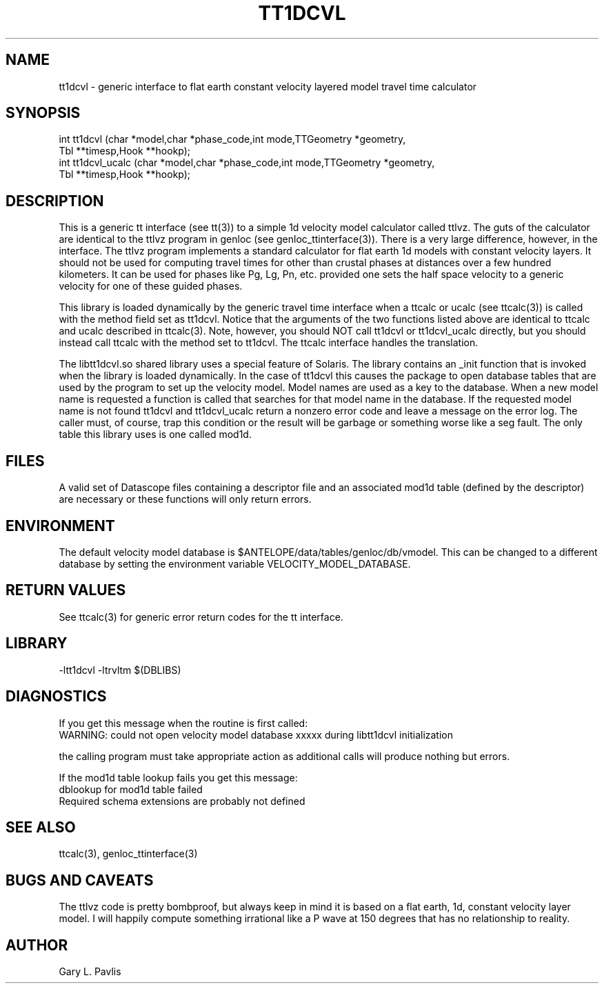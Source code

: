'\" te	
.TH TT1DCVL  3 "$Date$"
.SH NAME
tt1dcvl - generic interface to
flat earth constant velocity layered model travel time calculator
.SH SYNOPSIS
.nf
int tt1dcvl (char *model,char *phase_code,int mode,TTGeometry *geometry,
    Tbl **timesp,Hook **hookp);
int tt1dcvl_ucalc (char *model,char *phase_code,int mode,TTGeometry *geometry,
    Tbl **timesp,Hook **hookp);

.fi
.SH DESCRIPTION
.LP
This is a generic tt interface (see tt(3)) to a simple 1d velocity 
model calculator called ttlvz.  The guts of the calculator are identical
to the ttlvz program in genloc (see genloc_ttinterface(3)).  There
is a very large difference, however, in the interface.  The ttlvz
program implements a standard calculator for flat earth 1d models 
with constant velocity layers.  It should not be used for computing
travel times for other than crustal phases at distances over a 
few hundred kilometers.  It can be used for phases like Pg, Lg, 
Pn, etc. provided one sets the half space velocity to a generic 
velocity for one of these guided phases.  
.LP
This library is loaded dynamically by the generic travel time
interface when a ttcalc or ucalc (see ttcalc(3)) is
called with the method field set as tt1dcvl.  
Notice that the arguments of 
the two functions listed above are identical to ttcalc and ucalc
described in ttcalc(3).  
Note, however, you should NOT call tt1dcvl or tt1dcvl_ucalc directly, but you
should instead call ttcalc with the method set to tt1dcvl.  The
ttcalc interface handles the translation.
.LP
The libtt1dcvl.so shared library uses a special feature of Solaris.
The library contains an _init function that is invoked when
the library is loaded dynamically.  In the case of tt1dcvl this
causes the package to open database tables that are used by 
the program to set up the velocity model.  Model names are used
as a key to the database.  When a new model name is requested a function
is called that searches for that model name in the database.  If the
requested model name is not found tt1dcvl and tt1dcvl_ucalc return a nonzero
error code and leave a message on the error log.  The caller must,
of course, trap this condition or the result will be garbage 
or something worse like a seg fault.  The only table this
library uses is one called mod1d.  

.SH FILES
.LP
A valid set of Datascope files containing a descriptor file and
an associated mod1d table (defined by the descriptor) are necessary
or these functions will only return errors.  
.SH ENVIRONMENT
.LP
The default velocity model database is
$ANTELOPE/data/tables/genloc/db/vmodel.  
This can be changed to a different database by setting the 
environment variable VELOCITY_MODEL_DATABASE.
.SH RETURN VALUES
.LP
See ttcalc(3) for generic error return codes for the tt interface.
.SH LIBRARY
.nf
-ltt1dcvl -ltrvltm $(DBLIBS)
.fi
.SH DIAGNOSTICS
.LP
If you get this message when the routine is first called:
.nf
WARNING: could not open velocity model database xxxxx during libtt1dcvl initialization

.fi
the calling program must take appropriate action as additional
calls will produce nothing but errors.  
.LP
If the mod1d table lookup fails you get this message:
.nf
dblookup for mod1d table failed
Required schema extensions are probably not defined
.fi
.SH "SEE ALSO"
.nf
ttcalc(3), genloc_ttinterface(3)
.fi
.SH "BUGS AND CAVEATS"
.LP
The ttlvz code is pretty bombproof, but always keep in mind it
is based on a flat earth, 1d, constant velocity layer model.  
I will happily compute something irrational like a P wave at
150 degrees that has no relationship to reality.  
.SH AUTHOR
Gary L. Pavlis
.\" $Id$
